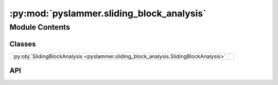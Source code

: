 :py:mod:`pyslammer.sliding_block_analysis`
==========================================

.. py:module:: pyslammer.sliding_block_analysis

.. autodoc2-docstring:: pyslammer.sliding_block_analysis
   :allowtitles:

Module Contents
---------------

Classes
~~~~~~~

.. list-table::
   :class: autosummary longtable
   :align: left

   * - :py:obj:`SlidingBlockAnalysis <pyslammer.sliding_block_analysis.SlidingBlockAnalysis>`
     - .. autodoc2-docstring:: pyslammer.sliding_block_analysis.SlidingBlockAnalysis
          :summary:

API
~~~

.. py:class:: SlidingBlockAnalysis()
   :canonical: pyslammer.sliding_block_analysis.SlidingBlockAnalysis

   .. autodoc2-docstring:: pyslammer.sliding_block_analysis.SlidingBlockAnalysis

   .. rubric:: Initialization

   .. autodoc2-docstring:: pyslammer.sliding_block_analysis.SlidingBlockAnalysis.__init__

   .. py:method:: tbd()
      :canonical: pyslammer.sliding_block_analysis.SlidingBlockAnalysis.tbd

      .. autodoc2-docstring:: pyslammer.sliding_block_analysis.SlidingBlockAnalysis.tbd

   .. py:method:: sliding_block_plot(sliding_vel_mode=True, fig=None)
      :canonical: pyslammer.sliding_block_analysis.SlidingBlockAnalysis.sliding_block_plot

      .. autodoc2-docstring:: pyslammer.sliding_block_analysis.SlidingBlockAnalysis.sliding_block_plot
